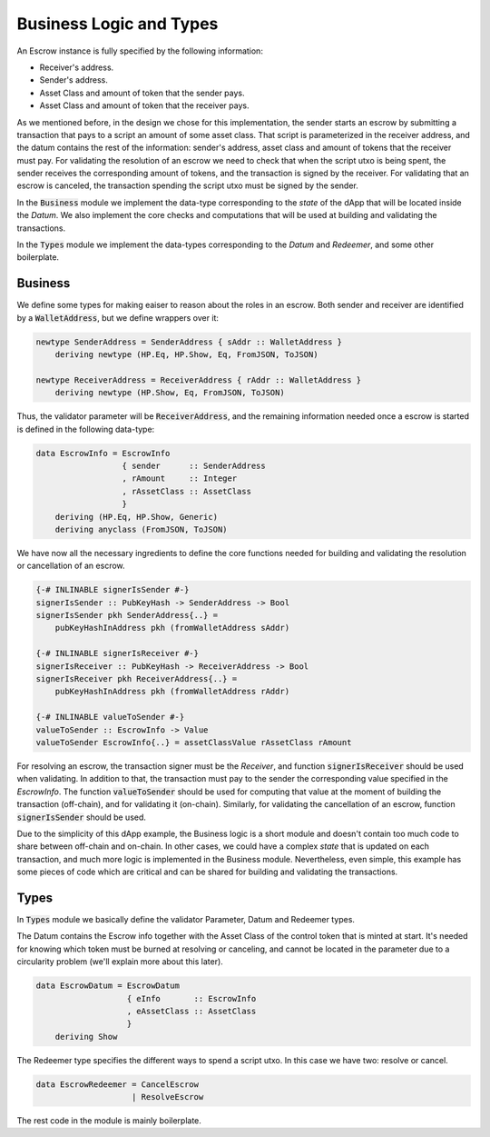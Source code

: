Business Logic and Types
=========================

An Escrow instance is fully specified by the following information:

- Receiver's address.
- Sender's address.
- Asset Class and amount of token that the sender pays.
- Asset Class and amount of token that the receiver pays.

As we mentioned before, in the design we chose for this implementation, the sender
starts an escrow by submitting a transaction that pays to a script an amount of some
asset class. That script is parameterized in the receiver address,
and the datum contains the rest of the information: sender's address, asset class and
amount of tokens that the receiver must pay.
For validating the resolution of an escrow we need to check that when
the script utxo is being spent, the sender receives the corresponding amount of tokens,
and the transaction is signed by the receiver.
For validating that an escrow is canceled, the transaction spending
the script utxo must be signed by the sender.

In the :code:`Business` module we implement the data-type corresponding to the `state`
of the dApp that will be located inside the `Datum`. We also implement the core checks
and computations that will be used at building and validating the transactions.

In the :code:`Types` module we implement the data-types corresponding to the `Datum` and
`Redeemer`, and some other boilerplate.

Business
--------

We define some types for making eaiser to reason about the roles in an escrow.
Both sender and receiver are identified by a :code:`WalletAddress`, but we define
wrappers over it:

.. code:: haskell
	  
    newtype SenderAddress = SenderAddress { sAddr :: WalletAddress }
        deriving newtype (HP.Eq, HP.Show, Eq, FromJSON, ToJSON)

    newtype ReceiverAddress = ReceiverAddress { rAddr :: WalletAddress }
        deriving newtype (HP.Show, Eq, FromJSON, ToJSON)


Thus, the validator parameter will be :code:`ReceiverAddress`, and the remaining
information needed once a escrow is started is defined in the following data-type:
	
.. code:: haskell

  data EscrowInfo = EscrowInfo
                    { sender      :: SenderAddress
                    , rAmount     :: Integer
                    , rAssetClass :: AssetClass
                    }
      deriving (HP.Eq, HP.Show, Generic)
      deriving anyclass (FromJSON, ToJSON)

We have now all the necessary ingredients to define the core functions needed for
building and validating the resolution or cancellation of an escrow.

.. code:: haskell

  {-# INLINABLE signerIsSender #-}
  signerIsSender :: PubKeyHash -> SenderAddress -> Bool
  signerIsSender pkh SenderAddress{..} =
      pubKeyHashInAddress pkh (fromWalletAddress sAddr)

  {-# INLINABLE signerIsReceiver #-}
  signerIsReceiver :: PubKeyHash -> ReceiverAddress -> Bool
  signerIsReceiver pkh ReceiverAddress{..} =
      pubKeyHashInAddress pkh (fromWalletAddress rAddr)

  {-# INLINABLE valueToSender #-}
  valueToSender :: EscrowInfo -> Value
  valueToSender EscrowInfo{..} = assetClassValue rAssetClass rAmount
      

For resolving an escrow, the transaction signer must be the `Receiver`, and
function :code:`signerIsReceiver` should be used when validating.
In addition to that, the transaction must pay to the sender the corresponding
value specified in the `EscrowInfo`. The function
:code:`valueToSender` should be used for computing that value at the moment of
building the transaction (off-chain), and for validating it (on-chain).
Similarly, for validating the cancellation of an escrow, function :code:`signerIsSender`
should be used.

Due to the simplicity of this dApp example, the Business logic is a short module and
doesn't contain too much code to share between off-chain and on-chain. In other
cases, we could have a complex `state` that is updated on each transaction, and much more
logic is implemented in the Business module. Nevertheless, even simple, this example
has some pieces of code which are critical and can be shared for building and validating
the transactions. 

  
Types
-----

In :code:`Types` module we basically define the validator Parameter, Datum and Redeemer types.

The Datum contains the Escrow info together with the Asset Class of the control token that
is minted at start. It's needed for knowing which token must be burned at resolving or
canceling, and cannot be located in the parameter due to a circularity problem (we'll explain more
about this later).

.. code:: haskell

  data EscrowDatum = EscrowDatum
                     { eInfo       :: EscrowInfo
                     , eAssetClass :: AssetClass
                     }
      deriving Show


The Redeemer type specifies the different ways to spend a script utxo. In this case we have two:
resolve or cancel.

.. code:: haskell

  data EscrowRedeemer = CancelEscrow
                      | ResolveEscrow


The rest code in the module is mainly boilerplate.

